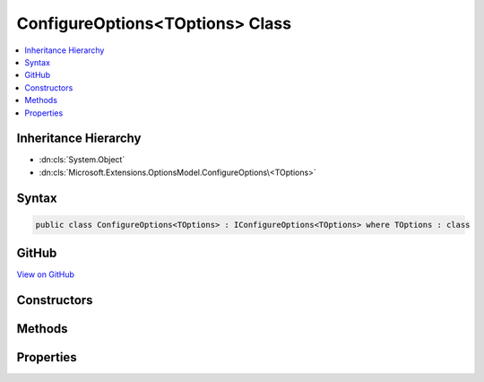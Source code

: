 

ConfigureOptions<TOptions> Class
================================



.. contents:: 
   :local:







Inheritance Hierarchy
---------------------


* :dn:cls:`System.Object`
* :dn:cls:`Microsoft.Extensions.OptionsModel.ConfigureOptions\<TOptions>`








Syntax
------

.. code-block:: csharp

   public class ConfigureOptions<TOptions> : IConfigureOptions<TOptions> where TOptions : class





GitHub
------

`View on GitHub <https://github.com/aspnet/apidocs/blob/master/aspnet/options/src/Microsoft.Extensions.OptionsModel/ConfigureOptions.cs>`_





.. dn:class:: Microsoft.Extensions.OptionsModel.ConfigureOptions<TOptions>

Constructors
------------

.. dn:class:: Microsoft.Extensions.OptionsModel.ConfigureOptions<TOptions>
    :noindex:
    :hidden:

    
    .. dn:constructor:: Microsoft.Extensions.OptionsModel.ConfigureOptions<TOptions>.ConfigureOptions(System.Action<TOptions>)
    
        
        
        
        :type action: System.Action{{TOptions}}
    
        
        .. code-block:: csharp
    
           public ConfigureOptions(Action<TOptions> action)
    

Methods
-------

.. dn:class:: Microsoft.Extensions.OptionsModel.ConfigureOptions<TOptions>
    :noindex:
    :hidden:

    
    .. dn:method:: Microsoft.Extensions.OptionsModel.ConfigureOptions<TOptions>.Configure(TOptions)
    
        
        
        
        :type options: {TOptions}
    
        
        .. code-block:: csharp
    
           public virtual void Configure(TOptions options)
    

Properties
----------

.. dn:class:: Microsoft.Extensions.OptionsModel.ConfigureOptions<TOptions>
    :noindex:
    :hidden:

    
    .. dn:property:: Microsoft.Extensions.OptionsModel.ConfigureOptions<TOptions>.Action
    
        
        :rtype: System.Action{{TOptions}}
    
        
        .. code-block:: csharp
    
           public Action<TOptions> Action { get; }
    

